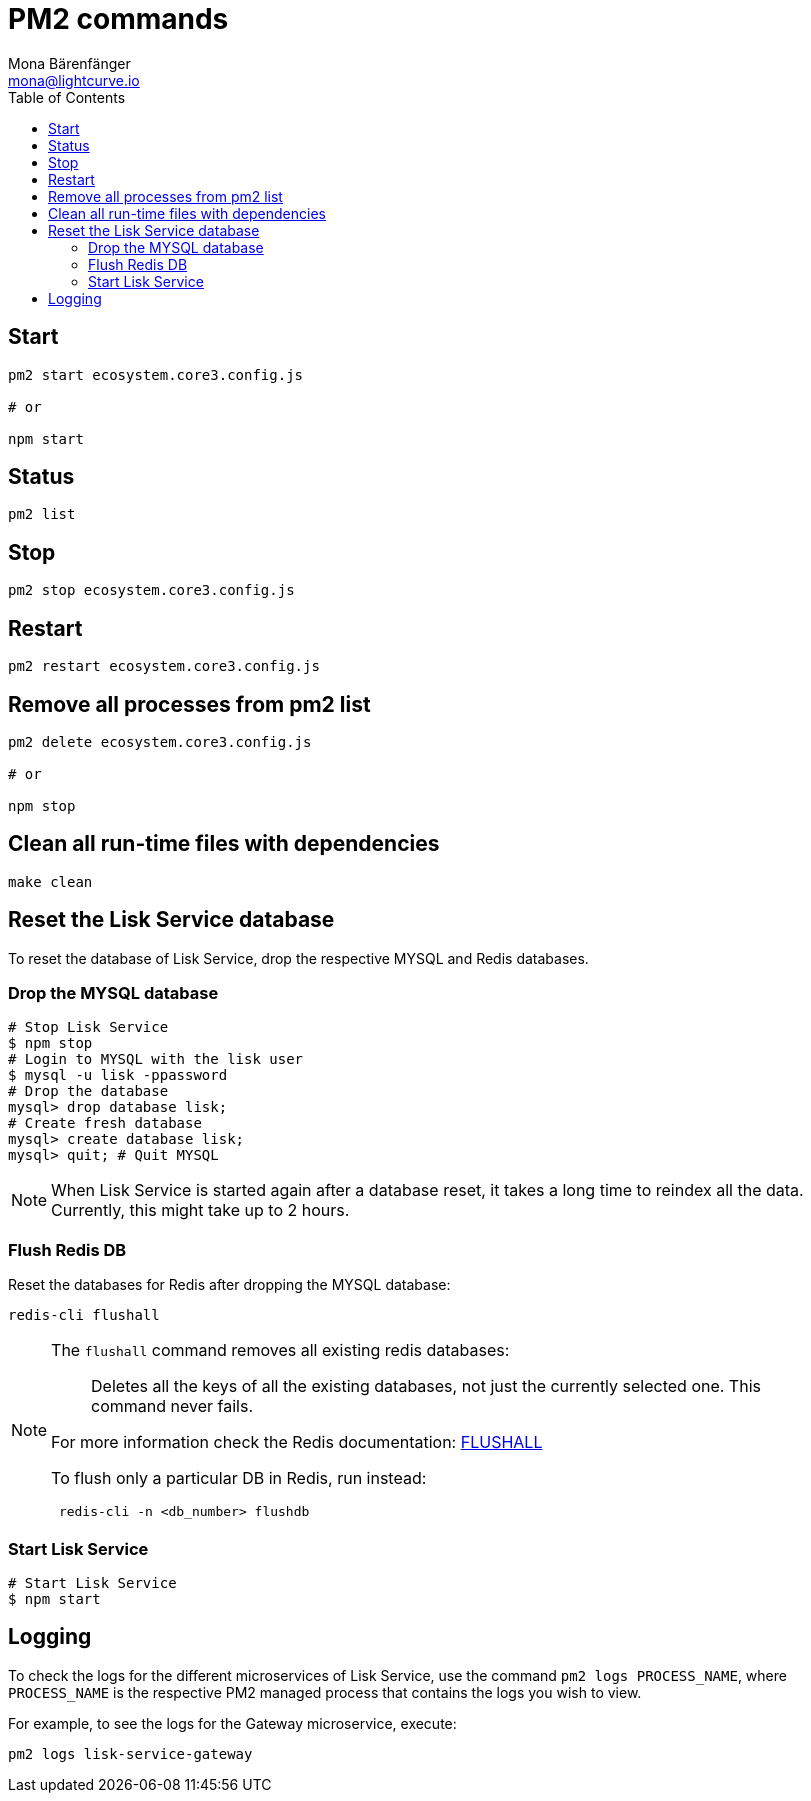 = PM2 commands
Mona Bärenfänger <mona@lightcurve.io>
:description: Describes how to manage Lisk Service with PM2.
:toc:
:idseparator: -
:idprefix:
:imagesdir: ../assets/images
:page-previous: /lisk-service/configuration/source.html
:page-previous-title: Configuration with PM2
:page-next: /lisk-service/references/api.html
:page-next-title: API (HTTP)

== Start

[source,bash]
----
pm2 start ecosystem.core3.config.js

# or

npm start
----

== Status

[source,bash]
----
pm2 list
----

== Stop

[source,bash]
----
pm2 stop ecosystem.core3.config.js
----

== Restart

[source,bash]
----
pm2 restart ecosystem.core3.config.js
----

== Remove all processes from pm2 list

[source,bash]
----
pm2 delete ecosystem.core3.config.js

# or

npm stop
----

== Clean all run-time files with dependencies

[source,bash]
----
make clean
----

== Reset the Lisk Service database

To reset the database of Lisk Service, drop the respective MYSQL and Redis databases.

=== Drop the MYSQL database

[source,bash]
----
# Stop Lisk Service
$ npm stop
# Login to MYSQL with the lisk user
$ mysql -u lisk -ppassword
# Drop the database
mysql> drop database lisk;
# Create fresh database
mysql> create database lisk;
mysql> quit; # Quit MYSQL
----

NOTE: When Lisk Service is started again after a database reset, it takes a long time to reindex all the data. Currently, this might take up to 2 hours.

=== Flush Redis DB

Reset the databases for Redis after dropping the MYSQL database:

[source,bash]
----
redis-cli flushall
----

[NOTE]
====
The `flushall` command removes all existing redis databases:

> Deletes all the keys of all the existing databases, not just the currently selected one. This command never fails.

For more information check the Redis documentation: https://redis.io/commands/FLUSHALL[FLUSHALL]

To flush only a particular DB in Redis, run instead:
----
 redis-cli -n <db_number> flushdb
----
====

=== Start Lisk Service

[source,bash]
----
# Start Lisk Service
$ npm start
----

== Logging

To check the logs for the different microservices of Lisk Service, use the command `pm2 logs PROCESS_NAME`, where `PROCESS_NAME` is the respective PM2 managed process that contains the logs you wish to view.

For example, to see the logs for the Gateway microservice, execute:

[source,bash]
----
pm2 logs lisk-service-gateway
----